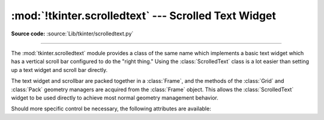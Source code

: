 :mod:`!tkinter.scrolledtext` --- Scrolled Text Widget
=====================================================

.. module:: tkinter.scrolledtext
   :platform: Tk
   :synopsis: Text widget with a vertical scroll bar.

.. sectionauthor:: Fred L. Drake, Jr. <fdrake@acm.org>

**Source code:** :source:`Lib/tkinter/scrolledtext.py`

--------------

The :mod:`tkinter.scrolledtext` module provides a class of the same name which
implements a basic text widget which has a vertical scroll bar configured to do
the "right thing."  Using the :class:`ScrolledText` class is a lot easier than
setting up a text widget and scroll bar directly.

The text widget and scrollbar are packed together in a :class:`Frame`, and the
methods of the :class:`Grid` and :class:`Pack` geometry managers are acquired
from the :class:`Frame` object.  This allows the :class:`ScrolledText` widget to
be used directly to achieve most normal geometry management behavior.

Should more specific control be necessary, the following attributes are
available:

.. class:: ScrolledText(master=None, **kw)


   .. attribute:: frame

      The frame which surrounds the text and scroll bar widgets.


   .. attribute:: vbar

      The scroll bar widget.
